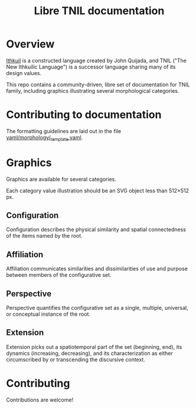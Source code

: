 #+title: Libre TNIL documentation
* Overview
[[http://ithkuil.net/][Ithkuil]] is a constructed language created by John Quijada, and TNIL
("The New Ithkuilic Language") is a successor language sharing many
of its design values.

This repo contains a community-driven, libre set of documentation for
TNIL family, including graphics illustrating several
morphological categories.

* Contributing to documentation
The formatting guidelines are laid out in the file [[file:yaml/morphology/_template.yaml::---][yaml/morphology/_template.yaml]].
* Graphics
Graphics are available for several categories.

Each category value illustration should be an SVG object less than
512×512 px.

** Configuration
Configuration describes the physical similarity and spatial
connectedness of the items named by the root.
[[file:./output/preview-configurations.png]]
** Affiliation
Affiliation communicates similarities and dissimilarities of use and
purpose between members of the configurative set.
[[file:./output/preview-affiliations.png]]
** Perspective
Perspective quantifies the configurative set as a single, multiple,
universal, or conceptual instance of the root.
[[file:./output/preview-perspectives.png]]
** Extension
Extension picks out a spatiotemporal part of the set (beginning, end),
its dynamics (increasing, decreasing), and its characterization as
either circumscribed by or transcending the discursive context.
[[file:./output/preview-extensions.png]]

* Contributing
Contributions are welcome!
